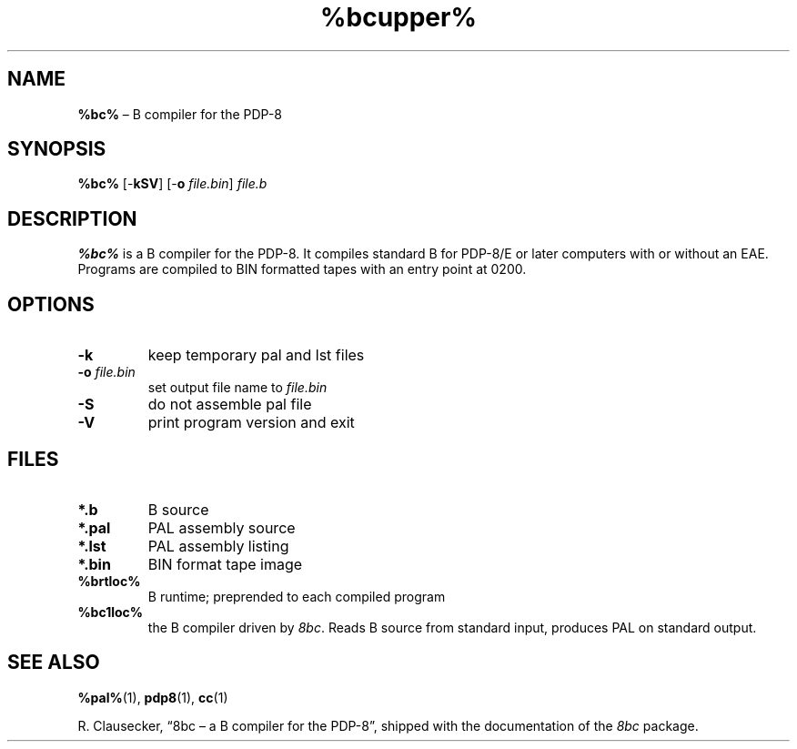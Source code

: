 .\" (c) 2019 Robert Clausecker <fuz@fuz.su>
.TH %bcupper% 1 "2019-09-03" "8bc distribution" "General Commands"
.
.SH NAME
\fB%bc%\fR \(en B compiler for the PDP-8
.
.SH SYNOPSIS
\fB%bc%\fR
[-\fBkSV\fR]
[-\fBo \fIfile.bin\/\fR]
\fIfile.b\fR
.
.SH DESCRIPTION
\fB%bc%\fR is a B compiler for the PDP-8.  It compiles standard B for
PDP-8/E or later computers with or without an EAE.  Programs are
compiled to BIN formatted tapes with an entry point at 0200.
.
.SH OPTIONS
.IP \fB-k\fR
keep temporary pal and lst files
.IP "\fB-o \fIfile.bin\fR"
set output file name to \fIfile.bin\fR
.IP \fB-S\fR
do not assemble pal file
.IP \fB-V\fR
print program version and exit
.
.SH FILES
.IP "\fB*.b\fR"
B source
.IP "\fB*.pal\fR"
PAL assembly source
.IP "\fB*.lst\fR"
PAL assembly listing
.IP "\fB*.bin\fR"
BIN format tape image
.IP "\fB%brtloc%\fR"
B runtime; preprended to each compiled program
.IP "\fB%bc1loc%\fR"
the B compiler driven by \fI8bc\fR.  Reads B source from standard
input, produces PAL on standard output.
.
.SH SEE ALSO
.BR %pal% (1),
.BR pdp8 (1),
.BR cc (1)
.LP
R. Clausecker, \(lq8bc \(en a B compiler for the PDP-8\(rq, shipped with
the documentation of the \fI8bc\fR package.
